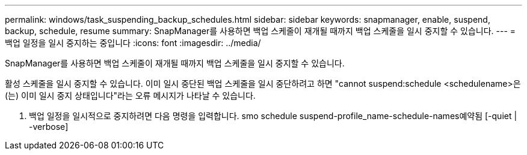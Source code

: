 ---
permalink: windows/task_suspending_backup_schedules.html 
sidebar: sidebar 
keywords: snapmanager, enable, suspend, backup, schedule, resume 
summary: SnapManager를 사용하면 백업 스케줄이 재개될 때까지 백업 스케줄을 일시 중지할 수 있습니다. 
---
= 백업 일정을 일시 중지하는 중입니다
:icons: font
:imagesdir: ../media/


[role="lead"]
SnapManager를 사용하면 백업 스케줄이 재개될 때까지 백업 스케줄을 일시 중지할 수 있습니다.

활성 스케줄을 일시 중지할 수 있습니다. 이미 일시 중단된 백업 스케줄을 일시 중단하려고 하면 "cannot suspend:schedule <schedulename>은(는) 이미 일시 중지 상태입니다"라는 오류 메시지가 나타날 수 있습니다.

. 백업 일정을 일시적으로 중지하려면 다음 명령을 입력합니다. smo schedule suspend-profile_name-schedule-names예약됨 [-quiet | -verbose]

